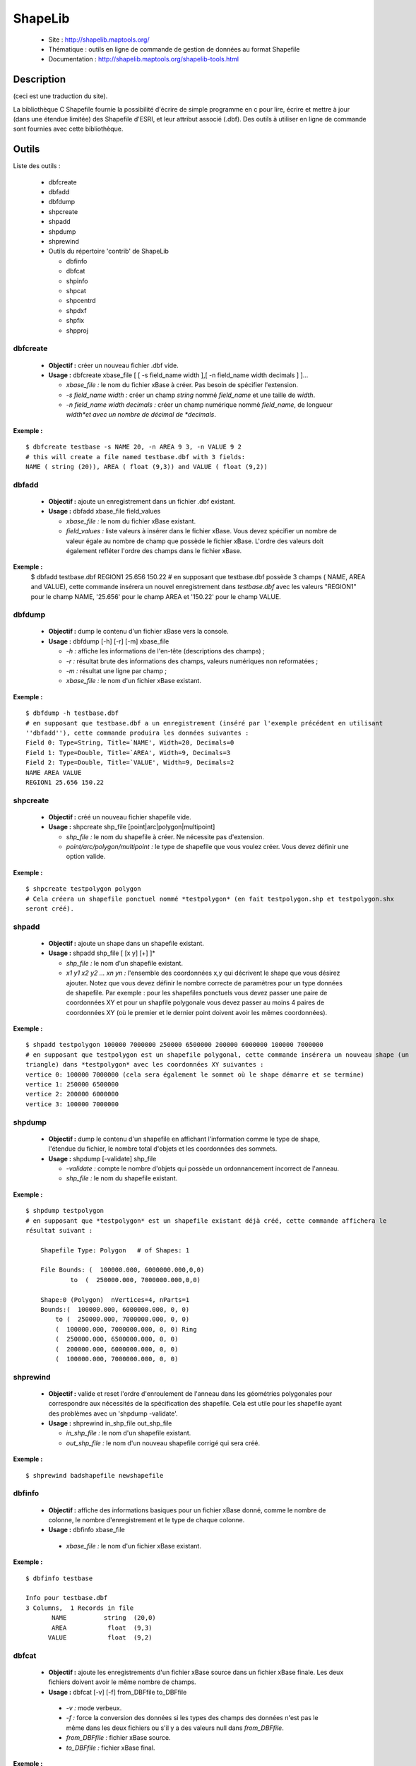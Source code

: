 .. `gdal.utils.shapelib`:

=========
ShapeLib
=========

 * Site : http://shapelib.maptools.org/
 * Thématique : outils en ligne de commande de gestion de données au format Shapefile
 * Documentation : http://shapelib.maptools.org/shapelib-tools.html

Description
============
(ceci est une traduction du site).

La bibliothèque C Shapefile fournie la possibilité d'écrire de simple programme 
en c pour lire, écrire et mettre à jour (dans une étendue limitée) des Shapefile 
d'ESRI, et leur attribut associé (.dbf). Des outils à utiliser en ligne de 
commande sont fournies avec cette bibliothèque.

Outils
========
Liste des outils :

  * dbfcreate
  * dbfadd
  * dbfdump
  * shpcreate
  * shpadd
  * shpdump
  * shprewind
  * Outils du répertoire 'contrib' de ShapeLib

    * dbfinfo
    * dbfcat
    * shpinfo
    * shpcat
    * shpcentrd
    * shpdxf
    * shpfix
    * shpproj

dbfcreate
----------

 * **Objectif :** créer un nouveau fichier .dbf vide.
 * **Usage :** dbfcreate xbase_file [ [ -s field_name width ],[ -n field_name width decimals ] ]...

   * *xbase_file :* le nom du fichier xBase à créer. Pas besoin de spécifier 
     l'extension.
   * *-s field_name width :* créer un champ *string* nommé *field_name* et une 
     taille de *width*.
   * *-n field_name width decimals :* créer un champ numérique nommé *field_name*, 
     de longueur *width*et avec un nombre de décimal de *decimals*.

**Exemple :**
::
    
    $ dbfcreate testbase -s NAME 20, -n AREA 9 3, -n VALUE 9 2
    # this will create a file named testbase.dbf with 3 fields:
    NAME ( string (20)), AREA ( float (9,3)) and VALUE ( float (9,2))

dbfadd
-------

 * **Objectif :** ajoute un enregistrement dans un fichier .dbf existant.
 * **Usage :** dbfadd xbase_file field_values

   * *xbase_file :* le nom du fichier xBase existant.
   * *field_values :* liste valeurs à insérer dans le fichier xBase. Vous devez 
     spécifier un nombre de valeur égale au nombre de champ que possède le fichier 
     xBase. L'ordre des valeurs doit également refléter l'ordre des champs dans 
     le fichier xBase.

**Exemple :**
  $ dbfadd testbase.dbf REGION1 25.656 150.22
  # en supposant que testbase.dbf possède 3 champs ( NAME, AREA and VALUE), cette commande insérera un 
  nouvel enregistrement dans *testbase.dbf* avec les valeurs "REGION1" pour le champ NAME, '25.656' 
  pour le champ AREA et '150.22' pour le champ VALUE.

dbfdump
-------

 * **Objectif :** dump le contenu d'un fichier xBase vers la console.
 * **Usage :** dbfdump [-h] [-r] [-m] xbase_file

   * *-h :* affiche les informations de l'en-tête (descriptions des champs) ;
   * *-r :* résultat brute des informations des champs, valeurs numériques non 
     reformatées ;
   * *-m :* résultat une ligne par champ ;
   * *xbase_file :* le nom d'un fichier xBase existant.

**Exemple :**
::
    
    $ dbfdump -h testbase.dbf
    # en supposant que testbase.dbf a un enregistrement (inséré par l'exemple précédent en utilisant 
    ''dbfadd''), cette commande produira les données suivantes :
    Field 0: Type=String, Title=`NAME', Width=20, Decimals=0
    Field 1: Type=Double, Title=`AREA', Width=9, Decimals=3
    Field 2: Type=Double, Title=`VALUE', Width=9, Decimals=2
    NAME AREA VALUE
    REGION1 25.656 150.22 

shpcreate
----------

  * **Objectif :** créé un nouveau fichier shapefile vide.
  * **Usage :** shpcreate shp_file [point|arc|polygon|multipoint]

    * *shp_file :* le nom du shapefile à créer. Ne nécessite pas d'extension.
    * *point/arc/polygon/multipoint :* le type de shapefile que vous voulez créer. Vous devez définir une option valide.

**Exemple :**
::
    
    $ shpcreate testpolygon polygon
    # Cela créera un shapefile ponctuel nommé *testpolygon* (en fait testpolygon.shp et testpolygon.shx 
    seront créé). 

shpadd
-------

 * **Objectif :** ajoute un shape dans un shapefile existant.
 * **Usage :** shpadd shp_file [ [x y] [+] ]*

   * *shp_file :* le nom d'un shapefile existant.
   * *x1 y1 x2 y2 ... xn yn :* l'ensemble des coordonnées x,y qui décrivent le 
     shape que vous désirez ajouter. Notez que vous devez définir le nombre 
     correcte de paramètres pour un type données de shapefile. Par exemple : 
     pour les shapefiles ponctuels vous devez passer une paire de coordonnées 
     XY et pour un shapfile polygonale vous devez passer au moins 4 paires de 
     coordonnées XY (où le premier et le dernier point doivent avoir les mêmes 
     coordonnées).

**Exemple :**
::
    
    $ shpadd testpolygon 100000 7000000 250000 6500000 200000 6000000 100000 7000000
    # en supposant que testpolygon est un shapefile polygonal, cette commande insérera un nouveau shape (un 
    triangle) dans *testpolygon* avec les coordonnées XY suivantes :
    vertice 0: 100000 7000000 (cela sera également le sommet où le shape démarre et se termine)
    vertice 1: 250000 6500000
    vertice 2: 200000 6000000
    vertice 3: 100000 7000000

shpdump
--------

 * **Objectif :** dump le contenu d'un shapefile en affichant l'information comme 
   le type de shape, l'étendue du fichier, le nombre total d'objets et les 
   coordonnées des sommets.
 * **Usage :** shpdump [-validate] shp_file

   * *-validate :* compte le nombre d'objets qui possède un ordonnancement 
     incorrect de l'anneau.
   * *shp_file :* le nom du shapefile existant.

**Exemple :**
::
    
    $ shpdump testpolygon
    # en supposant que *testpolygon* est un shapefile existant déjà créé, cette commande affichera le 
    résultat suivant :
    
        Shapefile Type: Polygon   # of Shapes: 1
        
        File Bounds: (  100000.000, 6000000.000,0,0)
                to  (  250000.000, 7000000.000,0,0)
        
        Shape:0 (Polygon)  nVertices=4, nParts=1
        Bounds:(  100000.000, 6000000.000, 0, 0)
            to (  250000.000, 7000000.000, 0, 0)
            (  100000.000, 7000000.000, 0, 0) Ring
            (  250000.000, 6500000.000, 0, 0)
            (  200000.000, 6000000.000, 0, 0)
            (  100000.000, 7000000.000, 0, 0)

shprewind
----------

 * **Objectif :** valide et reset l'ordre d'enroulement de l'anneau dans les 
   géométries polygonales pour correspondre aux nécessités de la spécification 
   des shapefile. Cela est utile pour les shapefile ayant des problèmes avec un 
   'shpdump -validate'.
 * **Usage :** shprewind in_shp_file out_shp_file

   * *in_shp_file :* le nom d'un shapefile existant.
   * *out_shp_file :* le nom d'un nouveau shapefile corrigé qui sera créé.

**Exemple :**
::
    
    $ shprewind badshapefile newshapefile 

dbfinfo
-------

 * **Objectif :** affiche des informations basiques pour un fichier xBase donné, 
   comme le nombre de colonne, le nombre d'enregistrement et le type de chaque 
   colonne.
 * **Usage :** dbfinfo xbase_file

  * *xbase_file :* le nom d'un fichier xBase existant.

**Exemple :**
::
    
    $ dbfinfo testbase
    
    Info pour testbase.dbf
    3 Columns,  1 Records in file
           NAME          string  (20,0)
           AREA           float  (9,3)
          VALUE           float  (9,2)

dbfcat
------

 * **Objectif :** ajoute les enregistrements d'un fichier xBase source dans un 
   fichier xBase finale. Les deux fichiers doivent avoir le même nombre de champs.
 * **Usage :** dbfcat [-v] [-f] from_DBFfile to_DBFfile

  * *-v :* mode verbeux.
  * *-f :* force la conversion des données si les types des champs des données 
    n'est pas le même dans les deux fichiers ou s'il y a des valeurs null dans 
    *from_DBFfile*.
  * *from_DBFfile :* fichier xBase source.
  * *to_DBFfile :* fichier xBase final.

**Exemple :**
::
    
    $ dbfcat -v testbase1 testbase2 

shpinfo
--------

 * **Objectif :** affiche des informations basiques pour un shapefile donné, 
   comme le type de shapefile, le nombre d'objets et leurs étendues.
 * **Usage :** shpinfo shp_file

   * *shp_file :* le nom d'un shapefile existant.

**Exemple :**
::
    
    $ shpinfo testpolygon
    
    Info for testpolygon
    Polygon(5), 1 Records in file
    File Bounds: (         100000,        6000000)
            (         250000,        7000000)

shpcat
-------

 * **Objectif :** ajoute le contenu d'un shapfile source dans un shapefile final. 
   Les deux fichiers doivent avoir le même type de shapefile.
 * **Usage :** shpcat from_shpfile to_shpfile

  * *from_shpfile :* shapefile source
  * *to_shpfile :* shapefile final

**Exemple :**
::
    
    $ shpcat shapefile1 shapefile2 

shpcentrd
----------

 * **Objectif :** calcule le centroid XY pour des shapefile polygonaux.
 * **Usage :** shpcentrd shp_file new_shp_file

   * *shp_file :* le nom d'un shapefile polygonale existant
   * *new_shp_file :* le nom d'un shapefile ponctuel qui sera créé.

**Exemple :**
::
    
    $ shpcentrd apolygonfile pointcentrd 

shpdxf
-------

 * **Objectif :** créé un fichier DXF à partir d'un fichier shapefile existant.
 * **Usage :** shpdxf shapefile {idfield}

   * *shapefile :* le nom d'un shapefile existant.
   * *idfield :* *à faire*

**Exemple :**
::
    
    $ shpdxf testshapefile IDFIELD
    # ...

shpfix
-------

 * **Objectif :** progamme qui corrige les valeurs nulles et inconsistante dans 
   des Shapefiles comme cela arrive de temps en temps.
 * **Usage :** shpfix shpfile new_file <Record# to Blank>

   * *shpfile :* fichier en entré
   * *new_file :* fichier en sortie

**Exemple :**
::
    
    $ shpfix broken fixed 

shpproj
--------

 * **Objectif :** Reprojette des Shapefiles en utilisant PROJ.4
 * **Usage :** shpproj shp_file new_shp ( -i=in_proj_file | -i="in_params" | -i=geographic ) ( -o=out_info_file | -o="out_params" | -o=geographic )

Entré
******

L'entré peut provenir d'un des trois sources. Un fichier de paramètre de 
projection, directement via des paramètres ou géographique. Si le shapefile 
possède un fichier prj, de même nom que le shapefile mais finissant par ".prj" 
il sera utilisé par défaut et tous les autres paramètres seront ignorés. Si 
l'entré est omise sa valeur par défaut est géographique, sauf si le fichier prj 
existe.

Sortie
*******

La sortie peut provenir d'un des trois sources. Un fichier de paramètre de 
projection, directement via des paramètres ou géographique. Si la sortie est 
omise sa valeur par défaut est géographique.

Fichier de paramètres de projection
*************************************

Ce fichier **doit** se terminer avec l'extension ".prj". Il est sous la forme 
d'un paramètre projection par ligne. Les paramètres peuvent être dans n'importe 
quel ordre. Les paramètres de projection sont ceux utilisé pour définir une 
projection PROJ.4.

Paramètres de projection
*************************

Les paramètres de projection sont les mêmes que ceux utilisés par proj et invproj. Utilisez

 * proj -lP : pour voir les projections disponibles
 * proj -lu : pour voir les unités disponibles
 * proj -le : pour voir les ellipsoïdes disponibles

Ou visitez la page web du projet PROJ.4 sur http://www.remotesensing.org/proj pour plus de détails.

**Exemples :**

Les exemples suivants projettent un fichier *rowtest* vers *row3*, déplace des données de *Stateplane NAD83 zone 1002* vers *utm zone 16* en mètres

::
    
    shpproj rowtest row -i="init=nad83:1002 units=us-ft" -o="proj=utm zone=16 units=m"
    
    shpproj rowtest row3 -o="proj=utm zone=18 units=m" -i="zone=16 proj=utm units=us-ft"
    
    shpproj rowtest row3 -o="proj=utm zone=18 units=m" 
    
    shpproj rowtest row3 -i=myfile.prj -o=geographic
    shpproj rowtest row3 -is=myfile.prj

